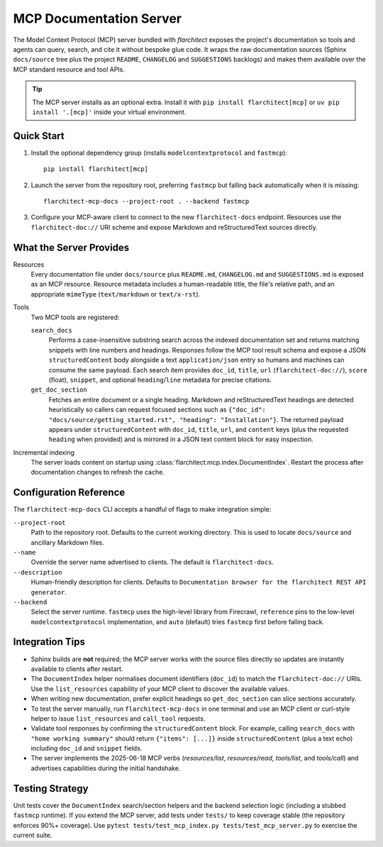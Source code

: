 MCP Documentation Server
========================

The Model Context Protocol (MCP) server bundled with *flarchitect* exposes the project's documentation so tools and agents can query, search, and cite it without bespoke glue code. It wraps the raw documentation sources (Sphinx ``docs/source`` tree plus the project ``README``, ``CHANGELOG`` and ``SUGGESTIONS`` backlogs) and makes them available over the MCP standard resource and tool APIs.

.. tip::
   The MCP server installs as an optional extra. Install it with ``pip install flarchitect[mcp]`` or ``uv pip install '.[mcp]'`` inside your virtual environment.


Quick Start
-----------

#. Install the optional dependency group (installs ``modelcontextprotocol`` and ``fastmcp``)::

      pip install flarchitect[mcp]

#. Launch the server from the repository root, preferring ``fastmcp`` but falling back automatically when it is missing::

      flarchitect-mcp-docs --project-root . --backend fastmcp

#. Configure your MCP-aware client to connect to the new ``flarchitect-docs`` endpoint. Resources use the ``flarchitect-doc://`` URI scheme and expose Markdown and reStructuredText sources directly.


What the Server Provides
------------------------

Resources
   Every documentation file under ``docs/source`` plus ``README.md``, ``CHANGELOG.md`` and ``SUGGESTIONS.md`` is exposed as an MCP resource. Resource metadata includes a human-readable title, the file's relative path, and an appropriate ``mimeType`` (``text/markdown`` or ``text/x-rst``).

Tools
   Two MCP tools are registered:

   ``search_docs``
      Performs a case-insensitive substring search across the indexed documentation set and returns matching snippets with line numbers and headings.
      Responses follow the MCP tool result schema and expose a JSON ``structuredContent`` body alongside a text ``application/json`` entry so humans and machines can consume the same payload.
      Each search item provides ``doc_id``, ``title``, ``url`` (``flarchitect-doc://``), ``score`` (float), ``snippet``, and optional ``heading``/``line`` metadata for precise citations.

   ``get_doc_section``
      Fetches an entire document or a single heading. Markdown and reStructuredText headings are detected heuristically so callers can request focused sections such as ``{"doc_id": "docs/source/getting_started.rst", "heading": "Installation"}``.
      The returned payload appears under ``structuredContent`` with ``doc_id``, ``title``, ``url``, and ``content`` keys (plus the requested ``heading`` when provided) and is mirrored in a JSON text content block for easy inspection.

Incremental indexing
   The server loads content on startup using :class:`flarchitect.mcp.index.DocumentIndex`. Restart the process after documentation changes to refresh the cache.


Configuration Reference
-----------------------

The ``flarchitect-mcp-docs`` CLI accepts a handful of flags to make integration simple:

``--project-root``
   Path to the repository root. Defaults to the current working directory. This is used to locate ``docs/source`` and ancillary Markdown files.

``--name``
   Override the server name advertised to clients. The default is ``flarchitect-docs``.

``--description``
   Human-friendly description for clients. Defaults to ``Documentation browser for the flarchitect REST API generator``.

``--backend``
   Select the server runtime. ``fastmcp`` uses the high-level library from Firecrawl, ``reference`` pins to the low-level ``modelcontextprotocol`` implementation, and ``auto`` (default) tries ``fastmcp`` first before falling back.


Integration Tips
----------------

* Sphinx builds are **not** required; the MCP server works with the source files directly so updates are instantly available to clients after restart.
* The ``DocumentIndex`` helper normalises document identifiers (``doc_id``) to match the ``flarchitect-doc://`` URIs. Use the ``list_resources`` capability of your MCP client to discover the available values.
* When writing new documentation, prefer explicit headings so ``get_doc_section`` can slice sections accurately.
* To test the server manually, run ``flarchitect-mcp-docs`` in one terminal and use an MCP client or curl-style helper to issue ``list_resources`` and ``call_tool`` requests.
* Validate tool responses by confirming the ``structuredContent`` block. For example, calling ``search_docs`` with ``"home working summary"`` should return ``{"items": [...]}`` inside ``structuredContent`` (plus a text echo) including ``doc_id`` and ``snippet`` fields.
* The server implements the 2025-06-18 MCP verbs (`resources/list`, `resources/read`, `tools/list`, and `tools/call`) and advertises capabilities during the initial handshake.


Testing Strategy
----------------

Unit tests cover the ``DocumentIndex`` search/section helpers and the backend selection logic (including a stubbed ``fastmcp`` runtime). If you extend the MCP server, add tests under ``tests/`` to keep coverage stable (the repository enforces 90%+ coverage). Use ``pytest tests/test_mcp_index.py tests/test_mcp_server.py`` to exercise the current suite.
